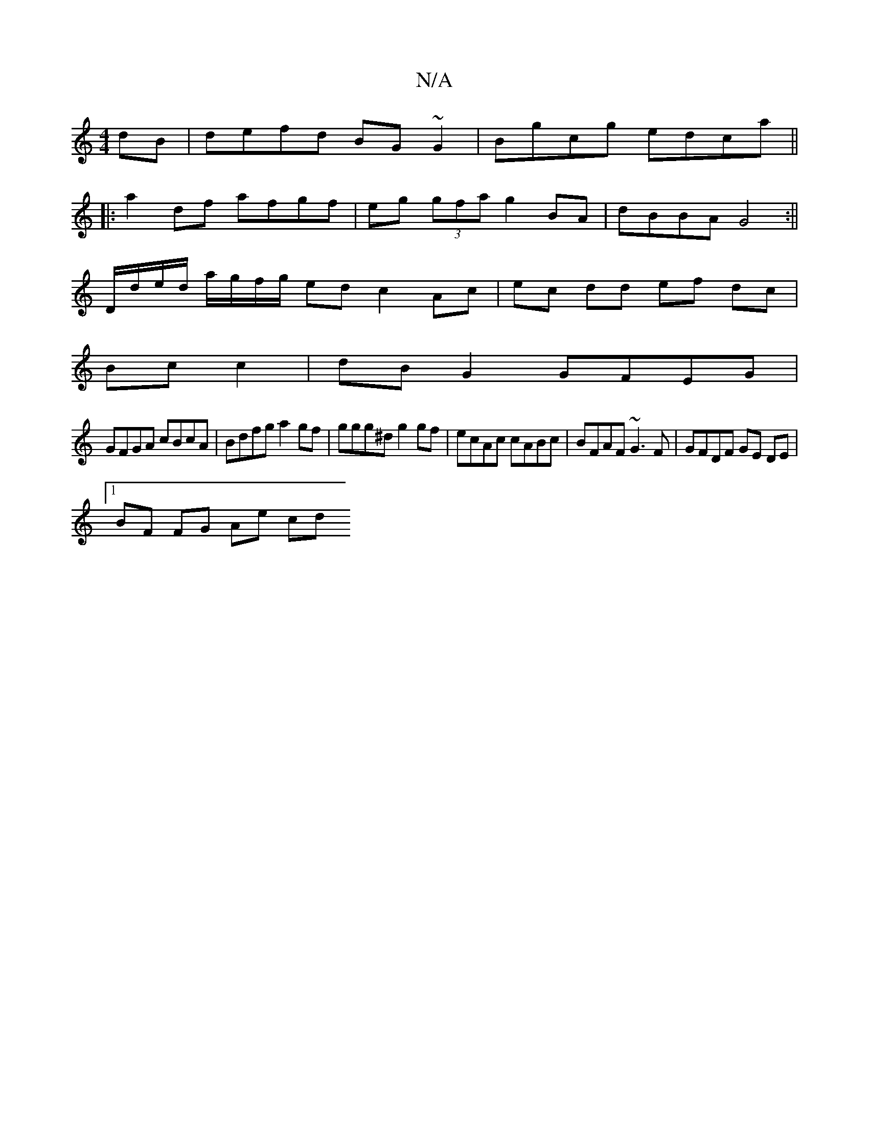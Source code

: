 X:1
T:N/A
M:4/4
R:N/A
K:Cmajor
dB|defd BG~G2|Bgcg edca||
|:a2 df afgf|eg (3gfa g2 BA|dBBA G4:||
D/d/e/d/ a/g/f/g/ ed c2 Ac|ec dd ef dc|
Bc c2|dB G2 GFEG|
GFGA cBcA|Bdfg a2gf|ggg^d g2gf|ecAc cABc|BFAF ~G3 F|GFDF GE DE|1 
BF FG Ae cd